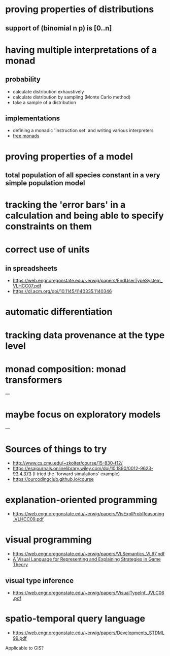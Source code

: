 * proving properties of distributions
** support of (binomial n p) is [0..n]

* having multiple interpretations of a monad
** probability
- calculate distribution exhaustively
- calculate distribution by sampling (Monte Carlo method)
- take a sample of a distribution
** implementations
- defining a monadic 'instruction set' and writing various interpreters
- [[https://www.youtube.com/watch?v=BN3JAuGlOgM][free monads]]

* proving properties of a model
** total population of all species constant in a very simple population model

* tracking the 'error bars' in a calculation and being able to specify constraints on them

* correct use of units
** in spreadsheets
- [[https://web.engr.oregonstate.edu/~erwig/papers/EndUserTypeSystem_VLHCC07.pdf]]
- [[https://dl.acm.org/doi/10.1145/1140335.1140346]]

* automatic differentiation

* tracking data provenance at the type level

* monad composition: monad transformers

---

* maybe focus on exploratory models

---

* Sources of things to try
- [[http://www.cs.cmu.edu/~zkolter/course/15-830-f12/]]
- [[https://esajournals.onlinelibrary.wiley.com/doi/10.1890/0012-9623-93.4.373]] (I tried the 'forward simulations' example)
- [[https://ourcodingclub.github.io/course]]

* explanation-oriented programming
- [[https://web.engr.oregonstate.edu/~erwig/papers/VisExplProbReasoning_VLHCC09.pdf]]

* visual programming
- [[https://web.engr.oregonstate.edu/~erwig/papers/VLSemantics_VL97.pdf]]
- [[https://web.engr.oregonstate.edu/~erwig/papers/VisualStrategies_VLHCC08.pdf][A Visual Language for Representing and Explaining Strategies in Game Theory]]
** visual type inference
- [[https://web.engr.oregonstate.edu/~erwig/papers/VisualTypeInf_JVLC06.pdf]]

* spatio-temporal query language
- [[https://web.engr.oregonstate.edu/~erwig/papers/Developments_STDML99.pdf]]

Applicable to GIS?
